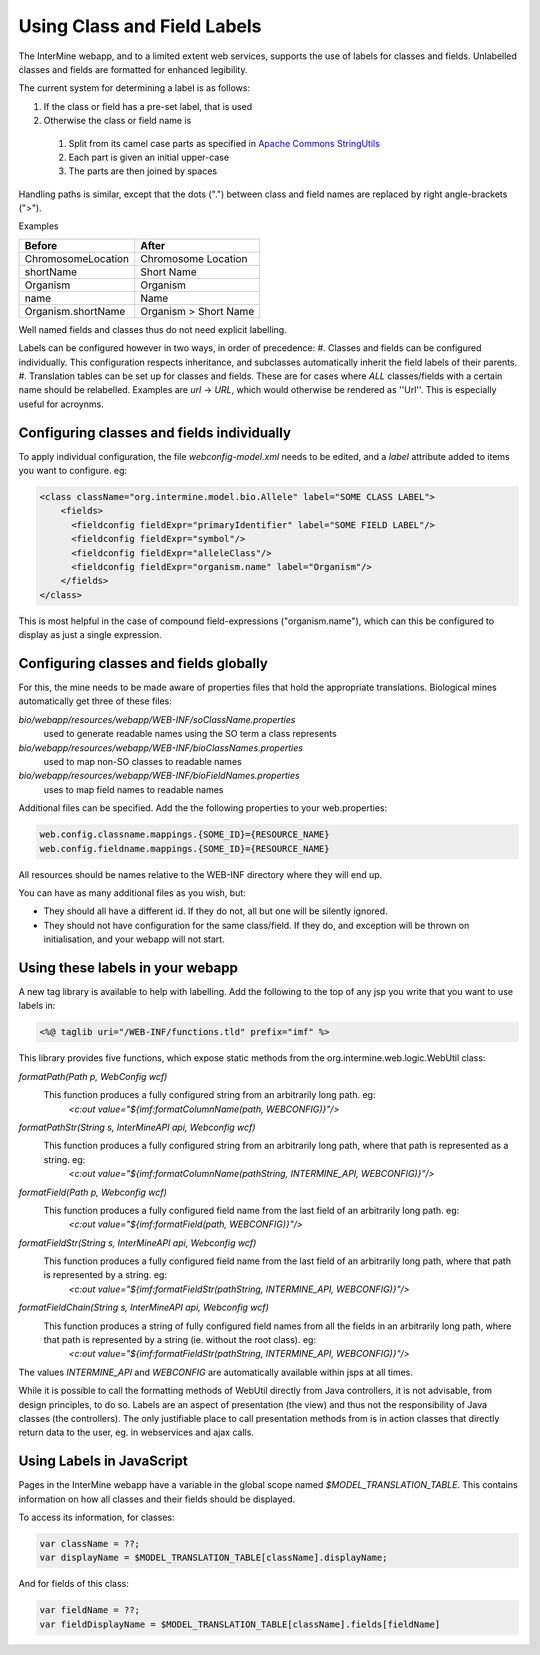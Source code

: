 Using Class and Field Labels
================================

The InterMine webapp, and to a limited extent web services, supports the use of labels for classes and fields. Unlabelled classes and fields are formatted for enhanced legibility.

The current system for determining a label is as follows:

#. If the class or field has a pre-set label, that is used
#. Otherwise the class or field name is

  1. Split from its camel case parts as specified in `Apache Commons StringUtils <http://commons.apache.org/lang/api-2.6/org/apache/commons/lang/StringUtils.html#splitByCharacterTypeCamelCase(java.lang.String)>`_ 
  2. Each part is given an initial upper-case
  3. The parts are then joined by spaces
 
Handling paths is similar, except that the dots (".") between class and field names are replaced by right angle-brackets (">").

Examples

====================== ==========================
      Before                  After             
====================== ==========================
 ChromosomeLocation       Chromosome Location   
 shortName                Short Name            
 Organism                 Organism              
 name                     Name                  
 Organism.shortName       Organism > Short Name 
====================== ==========================

Well named fields and classes thus do not need explicit labelling.

Labels can be configured however in two ways, in order of precedence:
#. Classes and fields can be configured individually. This configuration respects inheritance, and subclasses automatically inherit the field labels of their parents.
#. Translation tables can be set up for classes and fields. These are for cases where `ALL` classes/fields with a certain name should be relabelled. Examples are `url` -> `URL`, which would otherwise be rendered as ''Url''. This is especially useful for acroynms. 

Configuring classes and fields individually
-----------------------------------------------

To apply individual configuration, the file `webconfig-model.xml` needs to be edited, and a `label` attribute added to items you want to configure. eg:

.. code-block:: xml

  <class className="org.intermine.model.bio.Allele" label="SOME CLASS LABEL">
      <fields>
        <fieldconfig fieldExpr="primaryIdentifier" label="SOME FIELD LABEL"/>
        <fieldconfig fieldExpr="symbol"/>
        <fieldconfig fieldExpr="alleleClass"/>
        <fieldconfig fieldExpr="organism.name" label="Organism"/>
      </fields>
  </class>


This is most helpful in the case of compound field-expressions ("organism.name"), which can this be configured to display as just a single expression.

Configuring classes and fields globally
-----------------------------------------------

For this, the mine needs to be made aware of properties files that hold the appropriate translations. Biological mines automatically get three of these files:

`bio/webapp/resources/webapp/WEB-INF/soClassName.properties`
  used to generate readable names using the SO term a class represents

`bio/webapp/resources/webapp/WEB-INF/bioClassNames.properties`
  used to map non-SO classes to readable names

`bio/webapp/resources/webapp/WEB-INF/bioFieldNames.properties`
  uses to map field names to readable names

Additional files can be specified. Add the the following properties to your web.properties:

.. code-block:: properties

  web.config.classname.mappings.{SOME_ID}={RESOURCE_NAME}
  web.config.fieldname.mappings.{SOME_ID}={RESOURCE_NAME}

All resources should be names relative to the WEB-INF directory where they will end up.

You can have as many additional files as you wish, but:

* They should all have a different id. If they do not, all but one will be silently ignored.
* They should not have configuration for the same class/field. If they do, and exception will be thrown on initialisation, and your webapp will not start.

Using these labels in your webapp
-----------------------------------------------

A new tag library is available to help with labelling. Add the following to the top
of any jsp you write that you want to use labels in:

.. code-block:: html

  <%@ taglib uri="/WEB-INF/functions.tld" prefix="imf" %>


This library provides five functions, which expose static methods from the org.intermine.web.logic.WebUtil class: 

`formatPath(Path p, WebConfig wcf)`
     This function produces a fully configured string from an arbitrarily long path. eg: 
      `<c:out value="${imf:formatColumnName(path, WEBCONFIG)}"/>`

`formatPathStr(String s, InterMineAPI api, Webconfig wcf)`
     This function produces a fully configured string from an arbitrarily long path, where that path is represented as a string. eg:
      `<c:out value="${imf:formatColumnName(pathString, INTERMINE_API, WEBCONFIG)}"/>`

`formatField(Path p, Webconfig wcf)`
     This function produces a fully configured field name from the last field of an arbitrarily long path. eg:
      `<c:out value="${imf:formatField(path, WEBCONFIG)}"/>`

`formatFieldStr(String s, InterMineAPI api, Webconfig wcf)`
     This function produces a fully configured field name from the last field of an arbitrarily long path, where that path is represented by a string. eg: 
      `<c:out value="${imf:formatFieldStr(pathString, INTERMINE_API, WEBCONFIG)}"/>`

`formatFieldChain(String s, InterMineAPI api, Webconfig wcf)`
     This function produces a string of fully configured field names from all the fields in an arbitrarily long path, where that path is represented by a string (ie. without the root class). eg: 
      `<c:out value="${imf:formatFieldStr(pathString, INTERMINE_API, WEBCONFIG)}"/>`

The values `INTERMINE_API` and `WEBCONFIG` are automatically available within jsps at all times.

While it is possible to call the formatting methods of WebUtil directly from Java controllers, it is not advisable, from design principles, to do so. Labels are an aspect of presentation (the view) and thus not the responsibility of Java classes (the controllers). The only justifiable place to call presentation methods from is in action classes that directly return data to the user, eg. in webservices and ajax calls.

Using Labels in JavaScript
-----------------------------------------------

Pages in the InterMine webapp have a variable in the global scope named `$MODEL_TRANSLATION_TABLE`. This contains information on how all classes and their fields should be displayed.

To access its information, for classes:

.. code-block:: javascript

  var className = ??;
  var displayName = $MODEL_TRANSLATION_TABLE[className].displayName;

And for fields of this class:

.. code-block:: javascript

  var fieldName = ??;                                                                                                                                                              
  var fieldDisplayName = $MODEL_TRANSLATION_TABLE[className].fields[fieldName]

